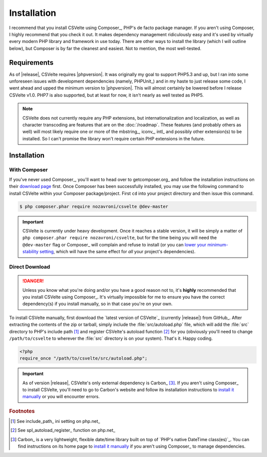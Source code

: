 ============
Installation
============

.. todo::

    **Issue #109**

    * Need to add ``CSVelte\Exception\DependencyException`` class
    * Need to implement a ``CSVelte::assertDependenciesAvailable()`` method (or something similar)
    * Need to document the use of aforementioned exception class
    * Need to add unit test(s) for aforementioned exception class (for when Carbon or other third-party class is referenced but doesn't exist)
    * Need to document the use of exceptions in CSVelte in general
    * Need to unit test exception use in CSVelte in general (assertion methods and the like)
    * Make sure Carbon.php is the only file CSVelte will need from Carbon
    * Do some research and find out how modern PHP library developers handle dependency management for direct download/non-composer users

I recommend that you install CSVelte using Composer_, PHP's de facto package manager. If you aren't using Composer, I highly recommend that you check it out. It makes dependency management ridiculously easy and it's used by virtually every modern PHP library and framework in use today. There are other ways to install the library (which I will outline below), but Composer is by far the cleanest and easiest. Not to mention, the most well-tested.

Requirements
------------

As of |release|, CSVelte requires |phpversion|. It was originally my goal to support PHP5.3 and up, but I ran into some unforeseen issues with development dependencies (namely, PHPUnit_) and in my haste to just release some code, I went ahead and upped the minimum version to |phpversion|. This will almost certainly be lowered before I release CSVelte v1.0. PHP7 is also supported, but at least for now, it isn't nearly as well tested as PHP5.

.. note::

    CSVelte does not currently require any PHP extensions, but internationalization and localization, as well as character transcoding are features that are on the :doc:`/roadmap`. These features (and probably others as well) will most likely require one or more of the mbstring_, iconv_, intl_ and possibly other extension(s) to be installed. So I can't promise the library won't require certain PHP extensions in the future.

.. todo::

    Put together a project roadmap document so that the above link doesn't land on a basically blank page.

Installation
------------

With Composer
^^^^^^^^^^^^^

If you've never used Composer_, you'll want to head over to getcomposer.org_ and follow the installation instructions on their `download page`_ first. Once Composer has been successfully installed, you may use the following command to install CSVelte within your Composer package/project. First ``cd`` into your project directory and then issue this command.

.. code-block:: bash

    $ php composer.phar require nozavroni/csvelte @dev-master

.. important::

    CSVelte is currently under heavy development. Once it reaches a stable version, it will be simply a matter of ``php composer.phar require nozavroni/csvelte``, but for the time being you will need the ``@dev-master`` flag or Composer_ will complain and refuse to install (or you can `lower your minimum-stability setting`_, which will have the same effect for *all* your project's dependencies).

Direct Download
^^^^^^^^^^^^^^^

.. danger::

    Unless you know what you're doing and/or you have a good reason not to, it's **highly** recommended that you install CSVelte using Composer_. It's virtually impossible for me to ensure you have the correct dependency(s) if you install manually, so in that case you're on your own.

.. todo::

    * Change convention for release tag names to include "CSVelte-" before the version number so that the download links don't look like the one above. So when I release v0.2 it should be tagged as "CSVelte-v0.2" or "csvelte-v0.2".
    * Play around with GitHub's release editor interface. It has some link that says "Attach binaries"... maybe I could include Carbon.php there?
    * Look into PSR-4 for autoloading. According to a book I was just reading, PSR-4 eliminates the need for me to register an autoload function. See what this is all about...
    * Look into the other PSRs and see if any of them might benefit you as well (after looking through them, PSR-7 and PSR-17 were both very interesting - see GitHub issue #107)

To install CSVelte manually, first download the `latest version of CSVelte`_ (currently |release|) from GitHub_. After extracting the contents of the zip or tarball, simply include the :file:`src/autoload.php` file, which will add the :file:`src` directory to PHP's include path [#]_ and register CSVelte's autoload function [#]_ for you (obviously you'll need to change ``/path/to/csvelte`` to wherever the :file:`src` directory is on your system).  That's it. Happy coding.

.. code-block:: php

    <?php
    require_once "/path/to/csvelte/src/autoload.php";

.. important::

    As of version |release|, CSVelte's only external dependency is Carbon_ [#]_. If you aren't using Composer_ to install CSVelte, you'll need to go to Carbon's website and follow its installation instructions to `install it manually`_ or you will encounter errors.

.. _download page: https://getcomposer.org/download/
.. _lower your minimum-stability setting: https://getcomposer.org/doc/04-schema.md#minimum-stability
.. _install it manually: http://carbon.nesbot.com/#nocomposer

.. rubric:: Footnotes

.. [#] See include_path_ ini setting on php.net_
.. [#] See spl_autoload_register_ function on php.net_
.. [#] Carbon_ is a very lightweight, flexible date/time library built on top of `PHP's native DateTime class(es)`_. You can find instructions on its home page to `install it manually`_ if you aren't using Composer_ to manage dependencies.
